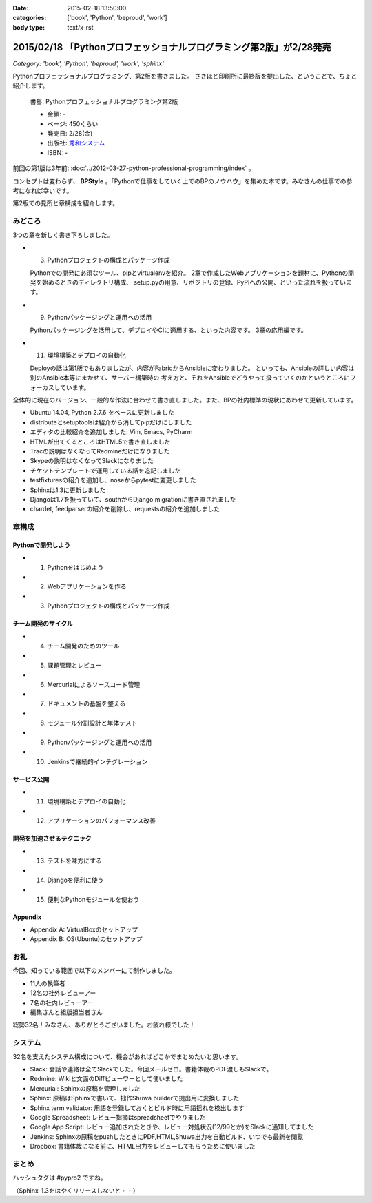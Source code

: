 :date: 2015-02-18 13:50:00
:categories: ['book', 'Python', 'beproud', 'work']
:body type: text/x-rst

==============================================================================
2015/02/18 「Pythonプロフェッショナルプログラミング第2版」が2/28発売
==============================================================================

*Category: 'book', 'Python', 'beproud', 'work', 'sphinx'*

Pythonプロフェッショナルプログラミング、第2版を書きました。
さきほど印刷所に最終版を提出した、ということで、ちょと紹介します。

.. figure:: pypro2.png
   :width: 400

   書影: Pythonプロフェッショナルプログラミング第2版

   * 金額: -
   * ページ: 450くらい
   * 発売日: 2/28(金)
   * 出版社: `秀和システム <http://www.shuwasystem.co.jp/>`__
   * ISBN: -


前回の第1版は3年前: :doc:`../2012-03-27-python-professional-programming/index` 。

コンセプトは変わらず、 **BPStyle** 。「Pythonで仕事をしていく上でのBPのノウハウ」を集めた本です。みなさんの仕事での参考になれば幸いです。

第2版での見所と章構成を紹介します。

みどころ
==========

3つの章を新しく書き下ろしました。

* 3. Pythonプロジェクトの構成とパッケージ作成

  Pythonでの開発に必須なツール、pipとvirtualenvを紹介。
  2章で作成したWebアプリケーションを題材に、Pythonの開発を始めるときのディレクトリ構成、
  setup.pyの用意、リポジトリの登録、PyPIへの公開、といった流れを扱っています。

* 9. Pythonパッケージングと運用への活用

  Pythonパッケージングを活用して、デプロイやCIに適用する、といった内容です。
  3章の応用編です。

* 11. 環境構築とデプロイの自動化

  Deployの話は第1版でもありましたが、内容がFabricからAnsibleに変わりました。
  といっても、Ansibleの詳しい内容は別のAnsible本等にまかせて、サーバー構築時の
  考え方と、それをAnsibleでどうやって扱っていくのかというところにフォーカスしています。


全体的に現在のバージョン、一般的な作法に合わせて書き直しました。また、BPの社内標準の現状にあわせて更新しています。

* Ubuntu 14.04, Python 2.7.6 をベースに更新しました
* distributeとsetuptoolsは紹介から消してpipだけにしました
* エディタの比較紹介を追加しました: Vim, Emacs, PyCharm
* HTMLが出てくるところはHTML5で書き直しました
* Tracの説明はなくなってRedmineだけになりました
* Skypeの説明はなくなってSlackになりました
* チケットテンプレートで運用している話を追記しました
* testfixturesの紹介を追加し、noseからpytestに変更しました
* Sphinxは1.3に更新しました
* Djangoは1.7を扱っていて、southからDjango migrationに書き直されました
* chardet, feedparserの紹介を削除し、requestsの紹介を追加しました


章構成
========

Pythonで開発しよう
---------------------
* 1. Pythonをはじめよう
* 2. Webアプリケーションを作る
* 3. Pythonプロジェクトの構成とパッケージ作成

チーム開発のサイクル
-----------------------
* 4. チーム開発のためのツール
* 5. 課題管理とレビュー
* 6. Mercurialによるソースコード管理
* 7. ドキュメントの基盤を整える
* 8. モジュール分割設計と単体テスト
* 9. Pythonパッケージングと運用への活用
* 10. Jenkinsで継続的インテグレーション

サービス公開
---------------
* 11. 環境構築とデプロイの自動化
* 12. アプリケーションのパフォーマンス改善

開発を加速させるテクニック
----------------------------
* 13. テストを味方にする
* 14. Djangoを便利に使う
* 15. 便利なPythonモジュールを使おう

Appendix
---------
* Appendix A: VirtualBoxのセットアップ
* Appendix B: OS(Ubuntu)のセットアップ


お礼
========

今回、知っている範囲で以下のメンバーにて制作しました。

* 11人の執筆者
* 12名の社外レビューアー
* 7名の社内レビューアー
* 編集さんと組版担当者さん

総勢32名！みなさん、ありがとうございました。お疲れ様でした！

システム
===========

32名を支えたシステム構成について、機会があればどこかでまとめたいと思います。

* Slack: 会話や連絡は全てSlackでした。今回メールゼロ。書籍体裁のPDF渡しもSlackで。
* Redmine: Wikiと文面のDiffビューワーとして使いました
* Mercurial: Sphinxの原稿を管理しました
* Sphinx: 原稿はSphinxで書いて、拙作Shuwa builderで提出用に変換しました
* Sphinx term validator: 用語を登録しておくとビルド時に用語揺れを検出します
* Google Spreadsheet: レビュー指摘はspreadsheetでやりました
* Google App Script: レビュー追加されたときや、レビュー対処状況(12/99とか)をSlackに通知してました
* Jenkins: Sphinxの原稿をpushしたときにPDF,HTML,Shuwa出力を自動ビルド、いつでも最新を閲覧
* Dropbox: 書籍体裁になる前に、HTML出力をレビューしてもらうために使いました


まとめ
========

ハッシュタグは #pypro2 ですね。

（Sphinx-1.3をはやくリリースしないと・・）

